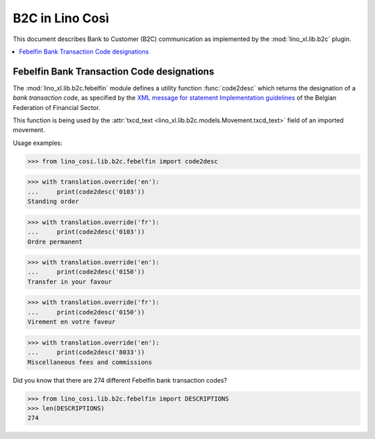 .. _specs.cosi.b2c:

===============================
B2C in Lino Così
===============================

.. to test only this document:

      $ python setup.py test -s tests.SpecsTests.test_b2c
    
    doctest init:

    >>> from lino import startup
    >>> startup('lino_book.projects.pierre.settings.doctests')
    >>> from lino.api.doctest import *
    >>> ses = rt.login("robin")

This document describes
Bank to Customer (B2C) communication
as implemented by the :mod:`lino_xl.lib.b2c` plugin.



.. contents::
   :depth: 1
   :local:


Febelfin Bank Transaction Code designations
===========================================

The :mod:`lino_xl.lib.b2c.febelfin` module defines a utility function
:func:`code2desc` which returns the designation of a *bank transaction
code*, as specified by the `XML message for statement Implementation
guidelines
<https://www.febelfin.be/sites/default/files/files/Standard-XML-Statement-v1-en_0.pdf>`_
of the Belgian Federation of Financial Sector.

This function is being used by the :attr:`txcd_text
<lino_xl.lib.b2c.models.Movement.txcd_text>` field of an imported
movement.

Usage examples:

>>> from lino_cosi.lib.b2c.febelfin import code2desc

>>> with translation.override('en'):
...     print(code2desc('0103'))
Standing order

>>> with translation.override('fr'):
...     print(code2desc('0103'))
Ordre permanent

>>> with translation.override('en'):
...     print(code2desc('0150'))
Transfer in your favour

>>> with translation.override('fr'):
...     print(code2desc('0150'))
Virement en votre faveur

>>> with translation.override('en'):
...     print(code2desc('8033'))
Miscellaneous fees and commissions


Did you know that there are 274 different Febelfin bank transaction codes?

>>> from lino_cosi.lib.b2c.febelfin import DESCRIPTIONS
>>> len(DESCRIPTIONS)
274

